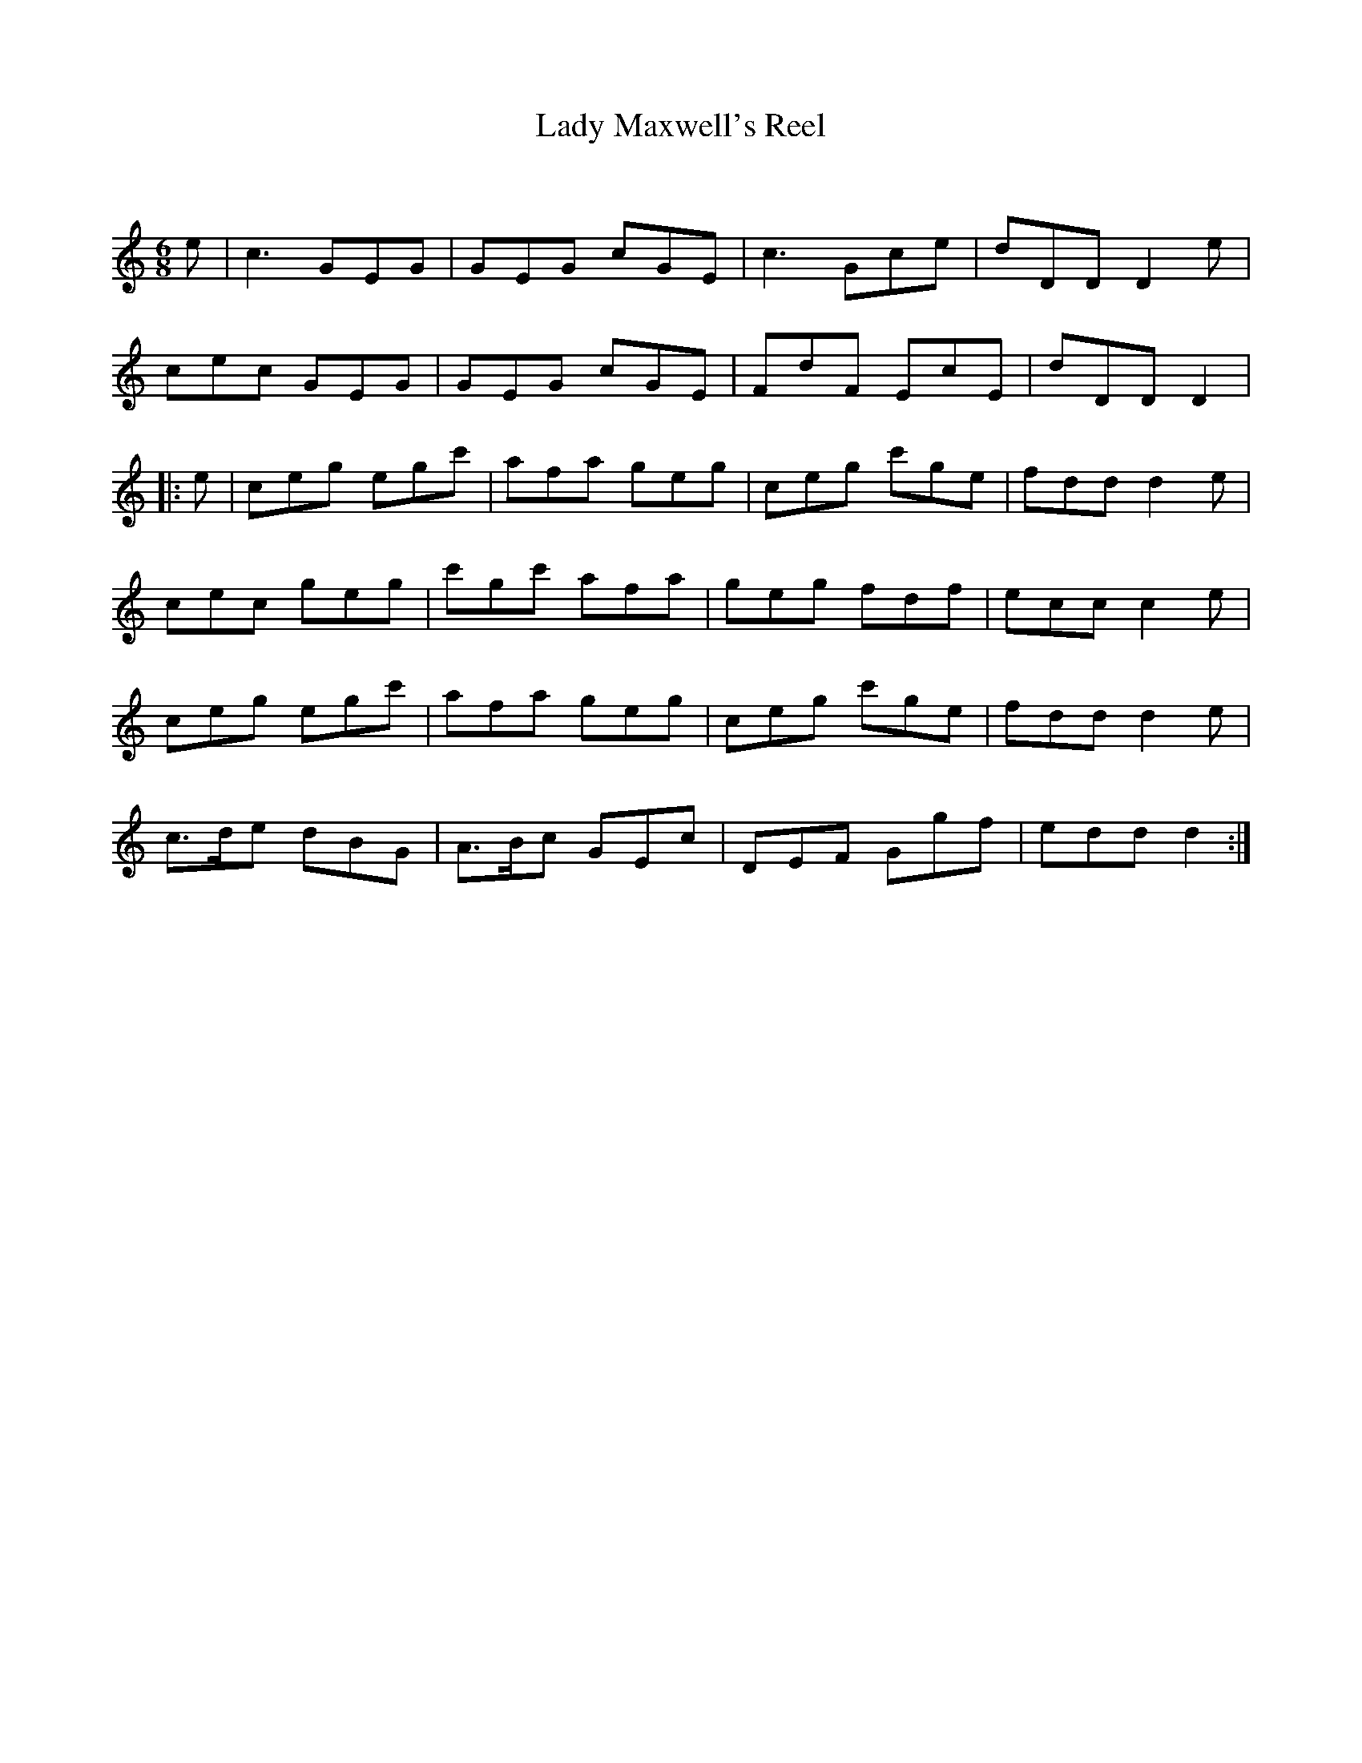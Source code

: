 X:1
T: Lady Maxwell's Reel
C:
R:Jig
Q:180
K:C
M:6/8
L:1/16
e2|c6 G2E2G2|G2E2G2 c2G2E2|c6 G2c2e2|d2D2D2 D4e2|
c2e2c2 G2E2G2|G2E2G2 c2G2E2|F2d2F2 E2c2E2|d2D2D2 D4|
|:e2|c2e2g2 e2g2c'2|a2f2a2 g2e2g2|c2e2g2 c'2g2e2|f2d2d2 d4e2|
c2e2c2 g2e2g2|c'2g2c'2 a2f2a2|g2e2g2 f2d2f2|e2c2c2 c4e2|
c2e2g2 e2g2c'2|a2f2a2 g2e2g2|c2e2g2 c'2g2e2|f2d2d2 d4e2|
c3de2 d2B2G2|A3Bc2 G2E2c2|D2E2F2 G2g2f2|e2d2d2 d4:|
